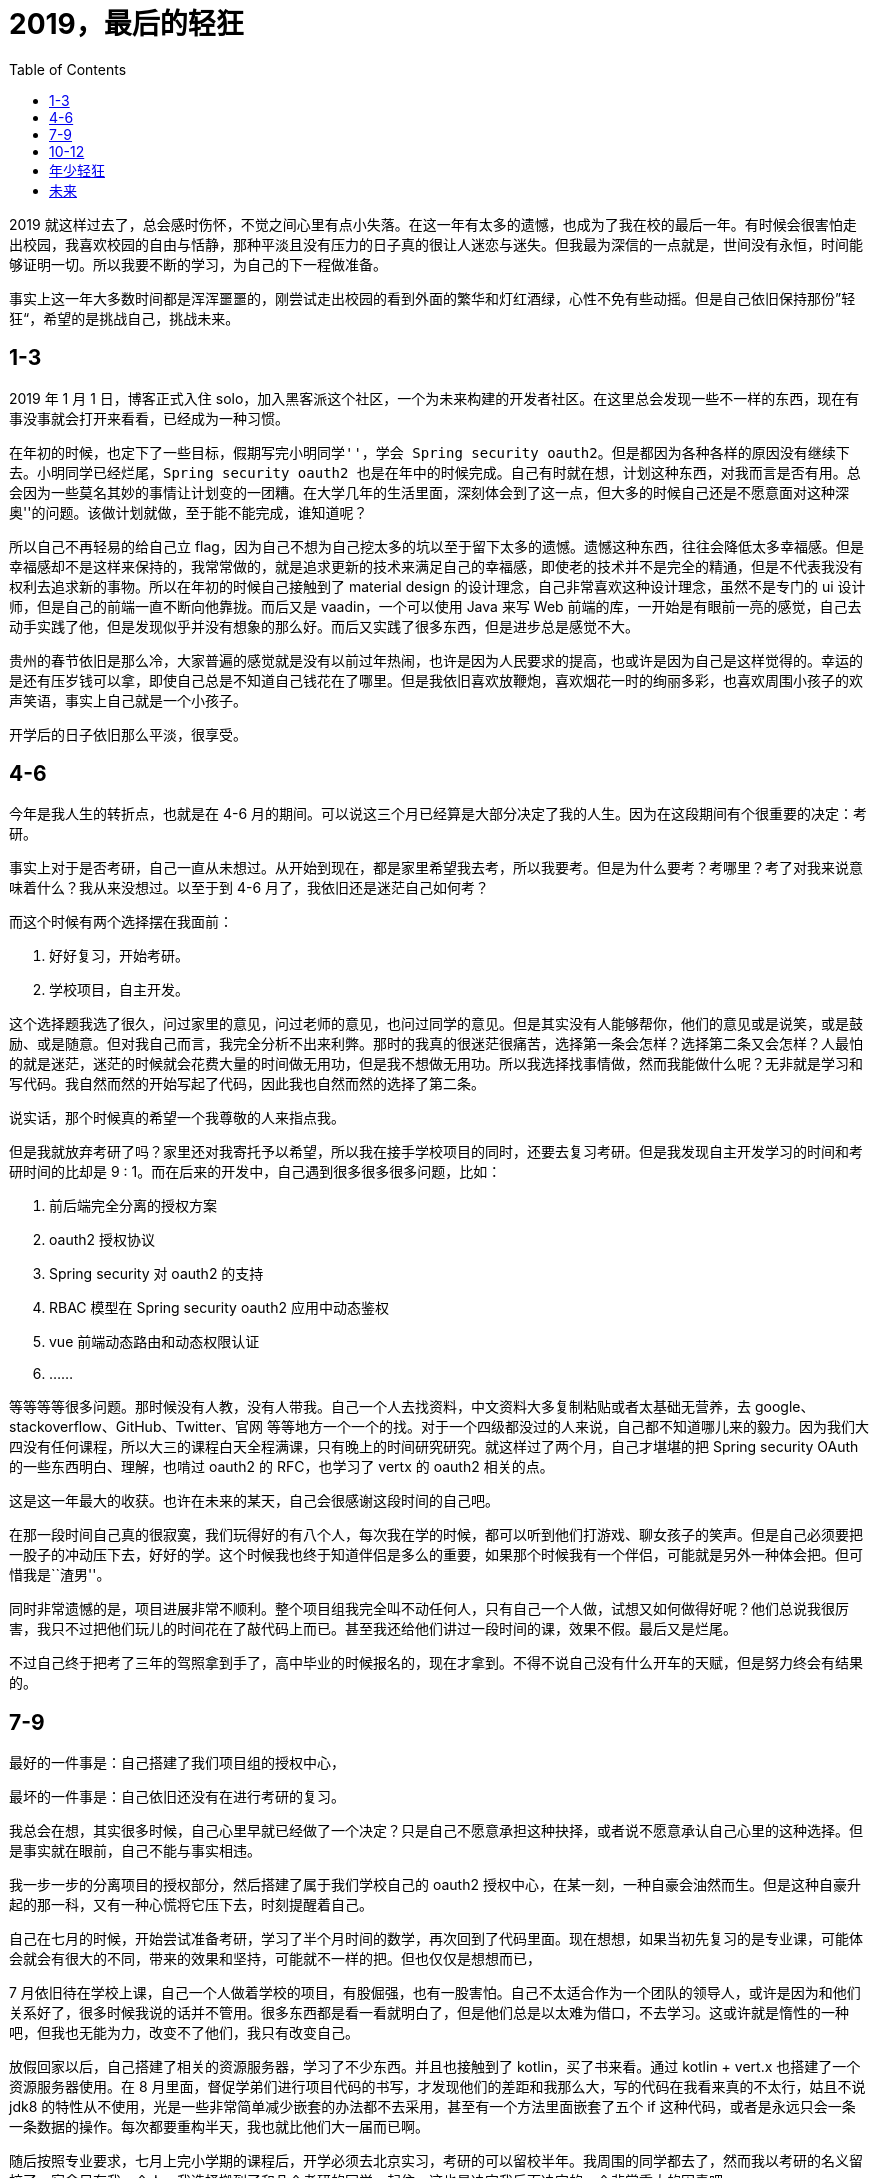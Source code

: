 = 2019，最后的轻狂
:page-description: 2019，最后的轻狂
:page-category: 感想
:page-image: https://resources.echocow.cn/file/2019/12/31/bg5.jpg?imageView2/2/w/1280/format/jpg/interlace/1/q/100
:page-href: /articles/2019/12/31/1577769144050.html
:page-created: 1577769144107
:page-modified: 1577781536188
:toc:

2019
就这样过去了，总会感时伤怀，不觉之间心里有点小失落。在这一年有太多的遗憾，也成为了我在校的最后一年。有时候会很害怕走出校园，我喜欢校园的自由与恬静，那种平淡且没有压力的日子真的很让人迷恋与迷失。但我最为深信的一点就是，世间没有永恒，时间能够证明一切。所以我要不断的学习，为自己的下一程做准备。

事实上这一年大多数时间都是浑浑噩噩的，刚尝试走出校园的看到外面的繁华和灯红酒绿，心性不免有些动摇。但是自己依旧保持那份”轻狂“，希望的是挑战自己，挑战未来。

== 1-3

2019 年 1 月 1 日，博客正式入住
solo，加入黑客派这个社区，一个为未来构建的开发者社区。在这里总会发现一些不一样的东西，现在有事没事就会打开来看看，已经成为一种习惯。

在年初的时候，也定下了一些目标，假期写完``小明同学''，学会 Spring
security
oauth2。但是都因为各种各样的原因没有继续下去。小明同学已经烂尾，Spring
security oauth2
也是在年中的时候完成。自己有时就在想，计划这种东西，对我而言是否有用。总会因为一些莫名其妙的事情让计划变的一团糟。在大学几年的生活里面，深刻体会到了这一点，但大多的时候自己还是不愿意面对这种``深奥''的问题。该做计划就做，至于能不能完成，谁知道呢？

所以自己不再轻易的给自己立
flag，因为自己不想为自己挖太多的坑以至于留下太多的遗憾。遗憾这种东西，往往会降低太多幸福感。但是幸福感却不是这样来保持的，我常常做的，就是追求更新的技术来满足自己的幸福感，即使老的技术并不是完全的精通，但是不代表我没有权利去追求新的事物。所以在年初的时候自己接触到了
material design 的设计理念，自己非常喜欢这种设计理念，虽然不是专门的 ui
设计师，但是自己的前端一直不断向他靠拢。而后又是 vaadin，一个可以使用
Java 来写 Web
前端的库，一开始是有眼前一亮的感觉，自己去动手实践了他，但是发现似乎并没有想象的那么好。而后又实践了很多东西，但是进步总是感觉不大。

贵州的春节依旧是那么冷，大家普遍的感觉就是没有以前过年热闹，也许是因为人民要求的提高，也或许是因为自己是这样觉得的。幸运的是还有压岁钱可以拿，即使自己总是不知道自己钱花在了哪里。但是我依旧喜欢放鞭炮，喜欢烟花一时的绚丽多彩，也喜欢周围小孩子的欢声笑语，事实上自己就是一个小孩子。

开学后的日子依旧那么平淡，很享受。

== 4-6

今年是我人生的转折点，也就是在 4-6
月的期间。可以说这三个月已经算是大部分决定了我的人生。因为在这段期间有个很重要的决定：考研。

事实上对于是否考研，自己一直从未想过。从开始到现在，都是家里希望我去考，所以我要考。但是为什么要考？考哪里？考了对我来说意味着什么？我从来没想过。以至于到
4-6 月了，我依旧还是迷茫自己如何考？

而这个时候有两个选择摆在我面前：

[arabic]
. 好好复习，开始考研。
. 学校项目，自主开发。

这个选择题我选了很久，问过家里的意见，问过老师的意见，也问过同学的意见。但是其实没有人能够帮你，他们的意见或是说笑，或是鼓励、或是随意。但对我自己而言，我完全分析不出来利弊。那时的我真的很迷茫很痛苦，选择第一条会怎样？选择第二条又会怎样？人最怕的就是迷茫，迷茫的时候就会花费大量的时间做无用功，但是我不想做无用功。所以我选择找事情做，然而我能做什么呢？无非就是学习和写代码。我自然而然的开始写起了代码，因此我也自然而然的选择了第二条。

说实话，那个时候真的希望一个我尊敬的人来指点我。

但是我就放弃考研了吗？家里还对我寄托予以希望，所以我在接手学校项目的同时，还要去复习考研。但是我发现自主开发学习的时间和考研时间的比却是
9 : 1。而在后来的开发中，自己遇到很多很多很多问题，比如：

[arabic]
. 前后端完全分离的授权方案
. oauth2 授权协议
. Spring security 对 oauth2 的支持
. RBAC 模型在 Spring security oauth2 应用中动态鉴权
. vue 前端动态路由和动态权限认证
. ……

等等等等很多问题。那时候没有人教，没有人带我。自己一个人去找资料，中文资料大多复制粘贴或者太基础无营养，去
google、stackoverflow、GitHub、Twitter、官网
等等地方一个一个的找。对于一个四级都没过的人来说，自己都不知道哪儿来的毅力。因为我们大四没有任何课程，所以大三的课程白天全程满课，只有晚上的时间研究研究。就这样过了两个月，自己才堪堪的把
Spring security OAuth 的一些东西明白、理解，也啃过 oauth2 的
RFC，也学习了 vertx 的 oauth2 相关的点。

这是这一年最大的收获。也许在未来的某天，自己会很感谢这段时间的自己吧。

在那一段时间自己真的很寂寞，我们玩得好的有八个人，每次我在学的时候，都可以听到他们打游戏、聊女孩子的笑声。但是自己必须要把一股子的冲动压下去，好好的学。这个时候我也终于知道伴侣是多么的重要，如果那个时候我有一个伴侣，可能就是另外一种体会把。但可惜我是``渣男''。

同时非常遗憾的是，项目进展非常不顺利。整个项目组我完全叫不动任何人，只有自己一个人做，试想又如何做得好呢？他们总说我很厉害，我只不过把他们玩儿的时间花在了敲代码上而已。甚至我还给他们讲过一段时间的课，效果不假。最后又是烂尾。

不过自己终于把考了三年的驾照拿到手了，高中毕业的时候报名的，现在才拿到。不得不说自己没有什么开车的天赋，但是努力终会有结果的。

== 7-9

最好的一件事是：自己搭建了我们项目组的授权中心，

最坏的一件事是：自己依旧还没有在进行考研的复习。

我总会在想，其实很多时候，自己心里早就已经做了一个决定？只是自己不愿意承担这种抉择，或者说不愿意承认自己心里的这种选择。但是事实就在眼前，自己不能与事实相违。

我一步一步的分离项目的授权部分，然后搭建了属于我们学校自己的 oauth2
授权中心，在某一刻，一种自豪会油然而生。但是这种自豪升起的那一科，又有一种心慌将它压下去，时刻提醒着自己。

自己在七月的时候，开始尝试准备考研，学习了半个月时间的数学，再次回到了代码里面。现在想想，如果当初先复习的是专业课，可能体会就会有很大的不同，带来的效果和坚持，可能就不一样的把。但也仅仅是想想而已，

7
月依旧待在学校上课，自己一个人做着学校的项目，有股倔强，也有一股害怕。自己不太适合作为一个团队的领导人，或许是因为和他们关系好了，很多时候我说的话并不管用。很多东西都是看一看就明白了，但是他们总是以太难为借口，不去学习。这或许就是惰性的一种吧，但我也无能为力，改变不了他们，我只有改变自己。

放假回家以后，自己搭建了相关的资源服务器，学习了不少东西。并且也接触到了
kotlin，买了书来看。通过 kotlin + vert.x 也搭建了一个资源服务器使用。在
8
月里面，督促学弟们进行项目代码的书写，才发现他们的差距和我那么大，写的代码在我看来真的不太行，姑且不说
jdk8
的特性从不使用，光是一些非常简单减少嵌套的办法都不去采用，甚至有一个方法里面嵌套了五个
if
这种代码，或者是永远只会一条一条数据的操作。每次都要重构半天，我也就比他们大一届而已啊。

随后按照专业要求，七月上完小学期的课程后，开学必须去北京实习，考研的可以留校半年。我周围的同学都去了，然而我以考研的名义留校了。宿舍只有我一个人，我选择搬到了和几个考研的同学一起住，这也是决定我后面决定的一个非常重大的因素吧。

系主任答应开学不再给我任何任务，事实上他也做到了。九月开学后，自己完全不太接触关于项目的任何事。突然发现，自己闲下来了，除了考研，自己似乎没有什么事是比较重要的了。

这个时候的我似乎进入了一种”贪``的状态，因为在开学第一周，自己完全是玩儿过来的，没有写任何代码，也没有看书，就是打游戏看电视吃饭睡觉。由于没有任何课程，变的无比''轻松“。自己贪恋这种感觉，更是一种__贪得无厌__的状态，希望就这样生活下去。一个月的时间就是这样混过去了，似乎回到了大一只会打游戏的时候，还没有挂课、上课的烦恼。

回想起来，自从小学期放假以后，原来宿舍的室友至今都没有见过面，自己似乎完全没有和外人接触，除了室友和家人还有食堂阿姨。不再有任何人和我接触，更多的就是和电脑待在一起。时间久了，越发的话少了，变得更加沉默了，这可能是学这个专业带给我的最大诟病把。

== 10-12

十月的时候，一起准备考研的一个室友和我都觉得考研无望，正好遇到了一个人工智能协同应用开发大赛。于是一起报名参加了，也就是那个时候开始，到十二月，一直都在写这个项目。断断续续，但是感觉进步并不是很大。五个人参加比赛的，但是两个学弟只是挂个名字，实际上还是我们三个学长在做，三个人做起来任务还是挺多的。

然而比较幸运的是，这段时间自己正好从一个入党积极分子转发展对象和预备党员。这是这三个月最大的收获，虽然说自己总是抱怨又要去上党课，又要去培训，又要去讨论学习，但是自己真的在党课中收获到了很多。自己以前两耳不稳窗外事，但是党课的学习真的让我为自己是一个中国人感到自豪，一些伟大的人物，还有应该铭记的历史，都让我觉得加入中国共产党是对的。党课的时候有几位老师的讲座真的是让我明白了很多人生的方向和追求，对于老师来说可能就是一场普通的讲座或者分享，但是对我而言，就是非常宝贵的人生建议。有时候就是这样，在某一刻你会突然明白一些东西。也就是这样，人生才变的十分有趣。

这期间也认识了很多优秀的人，他们都很优秀，都非常值得我去学习。和优秀的人交朋友，简直会是一种享受，再次感叹入党真的是一个非常正确的决定。

我转为了一名预备党员后，正好是比赛的决赛阶段。这个比赛的奖金十分丰厚的，一等奖五万元，二等奖三万元，三等奖一万元，优秀奖两千元。只要进入决赛，就必定得奖。在复赛阶段我们是以第二的成绩进入的决赛，我们团队开发的三个人都很努力，即使有时候我说他们，但是我知道，大家都很尽力。这也许是我们大学期间最后一次的一起出现在一个
ppt 上了：

image::https://resources.echocow.cn/file/2019/12/31/TIM%E6%88%AA%E5%9B%BE20191231121638.png[ppt]

我可以很负责的说，所有比赛团队中，我们项目技术是最好的，也是最先进且完善的。从运维，到前端，到后端，再到安全，都是非常完善的。但是第一名却不是我们，以第二名告终，未免有些许可惜。但是三个人分三万元，倒也乐意。路演的时候准备的四个备选方案都没用到，导致效果不理想，有这个结果倒也知足了。

自己原本没有打算找公司，后来我同学说可以把我推进他们公司，环境好，离家不远，就去试一试，得了
offer，试用期工资 6k
一月，考虑毕业后去看看，环境不错。不过我们比赛完毕，前三名是有一个去戴尔公司面试的机会的，到时候希望能够拿到
offer，然后在做对比吧。

随后就是考研了，考研那几天压力特别大，不知道怎么和父母交代，在考场上看着空白的卷子，自己很是无助，但是我自己乐于接受这种结果。后来自己给父母说，自己的父母意外的开明，没有说任何怪我的话，叫我好好找工作，好好去北京实习。那一科真的很感动，自己心里也放下了一块大石头，不管怎么说我都是他们的孩子，是他们的骄傲啊。自己的父母真的很好，我最庆幸的就是自己有一个幸福美满的家庭，没有多灾多难，也没有什么生离死别。但是他们身体越发的虚弱了，父亲身体不适已经一周没有上班了，请假输液，母亲也感冒很严重还坚持去开店赚钱，心疼他们，我也只能好好学习以后好好的赚钱生活。

原打算考完研回家的，谁知又是连续一周的党课培训，自己非常抱怨。但是赛翁失马，焉知非福？他反而改掉了我晚睡晚起的坏习惯。现在回家后的生活很有规律，作息也很正常，每天就是学习，带带我侄女，听听父母唠叨，聊聊天，自己很享受。

就在昨天，老家一个亲属过世了，我爸妈去帮忙，我帮我妈看了半天的店铺，整个人都忙得不可开交，

那一刻自己都快被忙哭了。我真的不知道我母亲一个那么瘦小的人，怎么在那么高强度的工作下坚持下来的，整个店铺不到十平米，却挤满了十多个人，门口还有很多人排队。我一个人也是忙了近两个小时才忙完，算了一下，一天
500
块。那么高强度的工作值收获了五百块。那时候我真的心疼我的母亲，她那么小的身躯是要有多大的能力和毅力才能够一个人撑起那个店铺，撑起这个家的，而且一撑就是二十多年，如果没有母亲，我父亲只靠国家的固定工资绝对没有今天的我家和我的。父母真的是世界上最伟大的人。也怪不得父亲总是在下班后去店里帮忙，他们每天八点才回家吃饭了。而我以前总是抱怨他们回家晚饿肚子，那个时候的我是多么幼稚。如果不是生活所迫谁又愿意让自己的孩子在家饿着肚子呢？

== 年少轻狂

22
岁的我，在很多人眼里都是小孩，长不大的孩子。我有很多的好朋友，在贵州的，在福建的，在山东的，在北京的，在沈阳的，在上海的。他们每一个都是我的好朋友，每次和他们聊天都是那么轻松愉快，我再怎么幼稚他们都不会嫌弃我，再怎么耍赖他们都会惯着我，觉得自己真的很幸福。但是自己要一直不断向前，一直不断的努力，因为他们每一个人都很优秀。有的考上研了，有的有各种技能，还有的要出国。这些的一些，又一些，都是我必须前进的动力。

这一年除了家里给的钱，得了很多钱，来源大概有如下：

* 压岁钱
* 国家奖学金
* 校一等奖学金
* 比赛奖金
* 项目经费
* 一些外快

总的加起来也有几万了，比往年多了很多。也参加了一些比赛：

* 我校的程序设计大赛 —— 一等奖
* 互联网 + —— 银奖
* 人工智能技能应用大赛 —— 二等奖
* ICPC 贵州赛区 —— 银奖
* ICPC 贵州邀请赛 —— 银奖
* 蓝桥杯 —— 省一

拒绝了 ICPC 中国邀请赛
，也拒绝了蓝桥杯的国赛，转而去考了软考。竞赛相比去年少了很多，也少了国奖。想想能够拿得出来的认证也就是
RHCE 和 中级软件设计师了。

但是却是迎来了一个有难度的挑战：毕业设计。

我的毕业设计是由系主任指定的：毕业设计指导系统。包括毕业选题、论文管理、指导记录、毕业答辩评分等等功能，这是我最后的一次的轻狂，我要尽力的把它做好！努力的完成我大学的最后一个项目，希望他称为留给学校的最后一笔财富，是第一届软件工程专业的学长留给后面的学弟学妹的最后一个项目。所以我为他立了很多指标，希望能够一一达到，也许是我狂妄，但我觉得我有狂妄的资本。

也许在以后，自己再也没有机会去全心全意的去完成这么一件有意义的事情了。

非常喜欢党课的时候老师说的习主席说的一句话：”*功成不必在我，功成必定有我*。“

自己非常乐意为学校和专业作出一份贡献。

== 未来

2020
将是我踏入社会的第一年，也是我毕业的一年。未来路途遥远，但我一点都不怕，有家人，有朋友，有兄弟，我还怕什么呢？只要保持一个向上的心去面对就好；乐观而又积极，平淡而又朴实。

送给自己一句话：

____
我即少年慕磊落，谁能教我坦荡荡？
____

*2020，与君共勉*。


